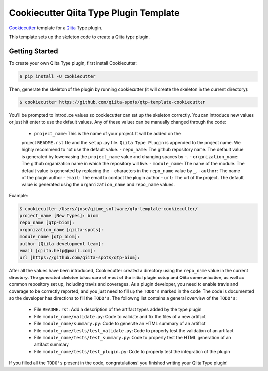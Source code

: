 Cookiecutter Qiita Type Plugin Template
=======================================

`Cookiecutter <https://github.com/audreyr/cookiecutter>`__ template for a
`Qiita <https://github.com/biocore/qiita/>`__ Type plugin.

This template sets up the skeleton code to create a Qiita type plugin.

Getting Started
---------------

To create your own Qiita Type plugin, first install Cookiecutter:

.. code-block:: bash

    $ pip install -U cookiecutter

Then, generate the skeleton of the plugin by running cookiecutter (it will
create the skeleton in the current directory):

.. code-block:: bash

    $ cookiecutter https://github.com/qiita-spots/qtp-template-cookiecutter

You'll be prompted to introduce values so cookiecutter can set up the skeleton
correctly. You can introduce new values or just hit enter to use the default
values. Any of these values can be manually changed through the code:

 - ``project_name``: This is the name of your project. It will be added on the
 project ``README.rst`` file and the ``setup.py`` file. ``Qiita Type Plugin`` is appended
 to the project name. We highly recommend to not use the default value.
 - ``repo_name``: The github repository name. The default value is generated by
 lowercasing the ``project_name`` value and changing spaces by ``-``.
 - ``organization_name``: The github organization name in which the repository
 will live.
 - ``module_name``: The name of the module. The default value is generated by
 replacing the ``-`` characters in the ``repo_name`` value by ``_``.
 - ``author``: The name of the plugin author
 - ``email``: The email to contact the plugin author
 - ``url``: The url of the project. The default value is generated using the
 ``organization_name`` and ``repo_name`` values.

Example:

.. code-block:: bash

    $ cookiecutter /Users/jose/qiime_software/qtp-template-cookiecutter/
    project_name [New Types]: biom
    repo_name [qtp-biom]:
    organization_name [qiita-spots]:
    module_name [qtp_biom]:
    author [Qiita development team]:
    email [qiita.help@gmail.com]:
    url [https://github.com/qiita-spots/qtp-biom]:

After all the values have been introduced, Cookiecutter created a directory
using the ``repo_name`` value in the current directory. The generated skeleton
takes care of most of the initial plugin setup and Qiita communication, as well
as common repository set up, including travis and coverages. As a plugin
developer, you need to enable travis and coverage to be correctly reported,
and you just need to fill up the ``TODO's`` marked in the code. The code
is documented so the developer has directions to fill the ``TODO's``. The following
list contains a general overview of the ``TODO's``:

 - File ``README.rst``: Add a description of the artifact types added by the type plugin
 - File ``module_name/validate.py``: Code to validate and fix the files of a new artifact
 - File ``module_name/summary.py``: Code to generate an HTML summary of an artifact
 - File ``module_name/tests/test_validate.py``: Code to properly test the validation of an artifact
 - File ``module_name/tests/test_summary.py``: Code to properly test the HTML generation of an artifact summary
 - File ``module_name/tests/test_plugin.py``: Code to properly test the integration of the plugin

If you filled all the ``TODO's`` present in the code, congratulations! you finished
writing your Qiita Type plugin!
